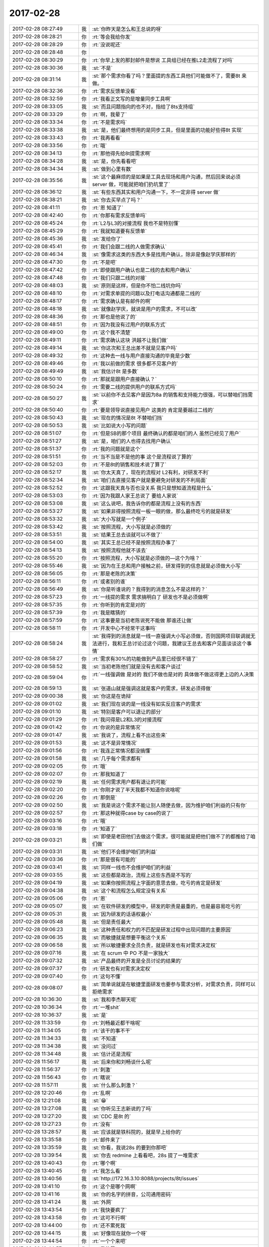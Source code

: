 2017-02-28
-------------

.. list-table::
   :widths: 25, 1, 60

   * - 2017-02-28 08:27:49
     - 我
     - :st:`你昨天是怎么和王总说的呀`
   * - 2017-02-28 08:28:21
     - 你
     - :rt:`等会我给你发`
   * - 2017-02-28 08:28:29
     - 你
     - :rt:`没说呢还`
   * - 2017-02-28 08:28:48
     - 你
     - .. image:: images/137395.jpg
          :width: 100px
   * - 2017-02-28 08:30:29
     - 你
     - :rt:`你早上发的那封邮件是想说 工具组已经在推L2走流程了对吗`
   * - 2017-02-28 08:30:36
     - 我
     - :st:`不是`
   * - 2017-02-28 08:31:14
     - 我
     - :st:`那个需求你看了吗？里面提的东西工具他们可能做不了，需要8t 来做。`
   * - 2017-02-28 08:32:36
     - 你
     - :rt:`需求反馈单没看`
   * - 2017-02-28 08:32:59
     - 你
     - :rt:`我看正文写的是增量同步工具啊`
   * - 2017-02-28 08:33:05
     - 我
     - :st:`而且问题指向的也不对，指给了8ts支持组`
   * - 2017-02-28 08:33:29
     - 你
     - :rt:`啊，我晕了`
   * - 2017-02-28 08:33:34
     - 你
     - :rt:`不是需求吗`
   * - 2017-02-28 08:33:38
     - 我
     - :st:`是，他们最终想用的是同步工具，但是里面的功能好些得8t 实现`
   * - 2017-02-28 08:33:43
     - 你
     - :rt:`我再看看`
   * - 2017-02-28 08:33:56
     - 你
     - :rt:`哦`
   * - 2017-02-28 08:34:13
     - 你
     - :rt:`那他得先给8t提需求啊`
   * - 2017-02-28 08:34:28
     - 我
     - :st:`是，你先看看吧`
   * - 2017-02-28 08:34:34
     - 我
     - :st:`做到心里有数`
   * - 2017-02-28 08:35:56
     - 我
     - :st:`这个最麻烦的是如果是工具去现场和用户沟通，然后回来说必须 server 做，可能就把咱们扔坑里了`
   * - 2017-02-28 08:36:12
     - 我
     - :st:`有些东西其实和用户沟通一下，不一定非得 server 做`
   * - 2017-02-28 08:38:21
     - 我
     - :st:`你去买早点了吗？`
   * - 2017-02-28 08:41:11
     - 你
     - :rt:`恩 知道了`
   * - 2017-02-28 08:42:40
     - 你
     - :rt:`你那有需求反馈单吗`
   * - 2017-02-28 08:45:24
     - 你
     - :rt:`L2与L3的对接流程 我也不是特别懂`
   * - 2017-02-28 08:45:29
     - 你
     - :rt:`我就知道要有反馈单`
   * - 2017-02-28 08:45:36
     - 我
     - :st:`发给你了`
   * - 2017-02-28 08:45:41
     - 你
     - :rt:`我们会跟二线的人做需求确认`
   * - 2017-02-28 08:46:34
     - 我
     - :st:`像需求这类的东西大多是找用户确认，除非是像赵学庆那样的`
   * - 2017-02-28 08:47:30
     - 你
     - :rt:`不是吧`
   * - 2017-02-28 08:47:42
     - 你
     - :rt:`即使跟用户确认也是二线的去和用户确认`
   * - 2017-02-28 08:47:48
     - 你
     - :rt:`我们只跟二线的对接`
   * - 2017-02-28 08:48:03
     - 我
     - :st:`原则是这样，但是你不怕二线坑你吗`
   * - 2017-02-28 08:48:10
     - 你
     - :rt:`对需求单提的问题以及打电话沟通都是二线的`
   * - 2017-02-28 08:48:17
     - 你
     - :rt:`需求确认是有邮件的啊`
   * - 2017-02-28 08:48:18
     - 我
     - :st:`就像赵学庆，就说是用户的需求，不可以改`
   * - 2017-02-28 08:48:36
     - 你
     - :rt:`那也是他说了的`
   * - 2017-02-28 08:48:51
     - 你
     - :rt:`因为我没有过用户的联系方式`
   * - 2017-02-28 08:49:00
     - 你
     - :rt:`这个我不清楚`
   * - 2017-02-28 08:49:11
     - 你
     - :rt:`需求确认这块 洪越不让我们做`
   * - 2017-02-28 08:49:14
     - 我
     - :st:`你这次和王总出差不就是见客户吗`
   * - 2017-02-28 08:49:32
     - 你
     - :rt:`这种去一线与用户直接沟通的毕竟是少数`
   * - 2017-02-28 08:49:46
     - 你
     - :rt:`我以前做的需求 很多都不见客户的`
   * - 2017-02-28 08:49:49
     - 我
     - :st:`我估计8t 是多数`
   * - 2017-02-28 08:50:10
     - 你
     - :rt:`那就是跟用户直接确认？`
   * - 2017-02-28 08:50:24
     - 你
     - :rt:`需要二线的提供用户的联系方式吗`
   * - 2017-02-28 08:50:27
     - 我
     - :st:`以前你不去见客户是因为8a 的销售和支持能力很强，可以替咱们挡需求`
   * - 2017-02-28 08:50:40
     - 你
     - :rt:`要是领导说直接见用户 这类的 肯定是要越过二线的`
   * - 2017-02-28 08:50:43
     - 我
     - :st:`现在的情况是8t 不替咱们挡`
   * - 2017-02-28 08:50:53
     - 我
     - :st:`比如说大小写的问题`
   * - 2017-02-28 08:51:07
     - 你
     - :rt:`但是SB的那个项目 最终确认的都是咱们的人 虽然已经见了用户`
   * - 2017-02-28 08:51:27
     - 我
     - :st:`是，咱们的人也得去找用户确认`
   * - 2017-02-28 08:51:37
     - 你
     - :rt:`我的问题就是这个`
   * - 2017-02-28 08:51:51
     - 你
     - :rt:`当不当是不是他的事 这个是流程说了算的`
   * - 2017-02-28 08:52:03
     - 你
     - :rt:`不是8t的销售和技术说了算了`
   * - 2017-02-28 08:52:17
     - 我
     - :st:`你太天真了，现在的流程对 L2有利，对研发不利`
   * - 2017-02-28 08:52:34
     - 我
     - :st:`咱们去直接见客户就是要避免对研发的不利局面`
   * - 2017-02-28 08:52:52
     - 你
     - :rt:`这跟我天真与否也没关系 我只是想知道流程是什么`
   * - 2017-02-28 08:53:03
     - 你
     - :rt:`因为我跟人家王总说了 要给人家说`
   * - 2017-02-28 08:53:08
     - 我
     - :st:`这么说吧，我告诉你的都是流程上没有的东西`
   * - 2017-02-28 08:53:27
     - 我
     - :st:`如果非得按照流程一板一眼的做，那么最终吃亏的就是研发`
   * - 2017-02-28 08:53:32
     - 我
     - :st:`大小写就是一个例子`
   * - 2017-02-28 08:53:42
     - 我
     - :st:`按照流程，大小写就是必须做的`
   * - 2017-02-28 08:53:51
     - 我
     - :st:`结果王总去谈就可以不做了`
   * - 2017-02-28 08:54:00
     - 我
     - :st:`其实王总已经不是按照流程办事了`
   * - 2017-02-28 08:54:13
     - 我
     - :st:`按照流程他就不该去`
   * - 2017-02-28 08:55:20
     - 你
     - :rt:`按照流程，大小写就是必须做的—这个为啥？`
   * - 2017-02-28 08:55:46
     - 我
     - :st:`因为在王总和用户接触之前，研发得到的信息就是必须做大小写`
   * - 2017-02-28 08:56:05
     - 你
     - :rt:`那是老陈的决策`
   * - 2017-02-28 08:56:11
     - 你
     - :rt:`或者别的谁`
   * - 2017-02-28 08:56:49
     - 我
     - :st:`你是听谁说的？我得到的消息怎么不是这样的？`
   * - 2017-02-28 08:57:23
     - 你
     - :rt:`一线提的需求 需求搞明白了 研发也不是必须做啊`
   * - 2017-02-28 08:57:35
     - 你
     - :rt:`你听到的肯定是对的`
   * - 2017-02-28 08:57:39
     - 你
     - :rt:`我是瞎猜的`
   * - 2017-02-28 08:57:59
     - 你
     - :rt:`这事要是当初老陈说死不能做 那谁还让做`
   * - 2017-02-28 08:58:11
     - 你
     - :rt:`开发中心不经常干这事吗`
   * - 2017-02-28 08:58:24
     - 我
     - :st:`我得到的消息就是一线一直强调大小写必须做，否则国网项目联调就无法进行，我和王总讨论过这个问题，我建议王总去和客户见面谈谈这个事情`
   * - 2017-02-28 08:58:27
     - 你
     - :rt:`需求有30%的功能做到产品里已经很不错了`
   * - 2017-02-28 08:58:52
     - 我
     - :st:`当初老陈他们就是没有去和客户谈过`
   * - 2017-02-28 08:59:04
     - 你
     - :rt:`一线强调做 是对的 我们不做也是对的 具体做不做这得更上边的人决策`
   * - 2017-02-28 08:59:13
     - 我
     - :st:`张道山就是强调这就是客户的需求，研发必须得做`
   * - 2017-02-28 09:00:38
     - 我
     - :st:`你这是在诡辩`
   * - 2017-02-28 09:01:02
     - 我
     - :st:`我们现在说的是一线没有如实反应客户的需求`
   * - 2017-02-28 09:01:10
     - 我
     - :st:`特别是客户可以退让的部分`
   * - 2017-02-28 09:01:29
     - 你
     - :rt:`我问得是L2和L3的对接流程`
   * - 2017-02-28 09:01:42
     - 你
     - :rt:`你说的是异常情况`
   * - 2017-02-28 09:01:47
     - 我
     - :st:`我说了，流程上看不出这些来`
   * - 2017-02-28 09:01:53
     - 我
     - :st:`这不是异常情况`
   * - 2017-02-28 09:01:56
     - 你
     - :rt:`我连正常情况都没搞懂`
   * - 2017-02-28 09:01:58
     - 我
     - :st:`几乎每个需求都有`
   * - 2017-02-28 09:02:05
     - 你
     - :rt:`哦`
   * - 2017-02-28 09:02:07
     - 你
     - :rt:`那我知道了`
   * - 2017-02-28 09:02:19
     - 我
     - :st:`任何需求用户都有退让的可能`
   * - 2017-02-28 09:02:20
     - 你
     - :rt:`你刚才说了半天我都不知道你说啥呢`
   * - 2017-02-28 09:02:26
     - 你
     - :rt:`那倒是`
   * - 2017-02-28 09:02:50
     - 我
     - :st:`我是说这个需求不能让别人随便去做，因为维护咱们利益的只有你`
   * - 2017-02-28 09:02:57
     - 你
     - :rt:`那这种就得case by case的说了`
   * - 2017-02-28 09:03:16
     - 你
     - :rt:`哦`
   * - 2017-02-28 09:03:18
     - 你
     - :rt:`知道了`
   * - 2017-02-28 09:03:21
     - 我
     - :st:`即使是老田他们去做这个需求，很可能就是把他们做不了的都推给了咱们做`
   * - 2017-02-28 09:03:31
     - 我
     - :st:`他们不会维护咱们的利益`
   * - 2017-02-28 09:03:36
     - 你
     - :rt:`那是很有可能的`
   * - 2017-02-28 09:03:41
     - 我
     - :st:`同样一线也不会维护咱们的利益`
   * - 2017-02-28 09:03:55
     - 我
     - :st:`这些都是政治，流程上这些东西是不写的`
   * - 2017-02-28 09:04:19
     - 我
     - :st:`如果你按照流程上字面的意思去做，吃亏的肯定是研发`
   * - 2017-02-28 09:04:38
     - 我
     - :st:`这个和流程怎么规定没有关系`
   * - 2017-02-28 09:05:06
     - 你
     - :rt:`恩`
   * - 2017-02-28 09:05:07
     - 我
     - :st:`在软件研发的模型中，研发的职责是最重的，也是最容易吃亏的`
   * - 2017-02-28 09:05:31
     - 我
     - :st:`因为研发的话语权最小`
   * - 2017-02-28 09:05:48
     - 我
     - :st:`但是责任最大`
   * - 2017-02-28 09:06:23
     - 我
     - :st:`这种责任和权力的不匹配是研发过程中出现问题的主要原因`
   * - 2017-02-28 09:06:35
     - 我
     - :st:`而敏捷就是想要平衡这个关系`
   * - 2017-02-28 09:06:58
     - 我
     - :st:`所以敏捷要求全员负责，就是研发也有对需求决定权`
   * - 2017-02-28 09:07:16
     - 我
     - :st:`在 scrum 中 PO 不是一家独大`
   * - 2017-02-28 09:07:32
     - 我
     - :st:`产品最终的开发是全员讨论的结果的`
   * - 2017-02-28 09:07:37
     - 你
     - :rt:`研发也有对需求决定权`
   * - 2017-02-28 09:07:40
     - 你
     - :rt:`这句不懂`
   * - 2017-02-28 09:08:07
     - 我
     - :st:`简单说就是在敏捷里面研发也要参与需求分析，对需求负责，同样可以拒绝需求`
   * - 2017-02-28 10:36:30
     - 我
     - :st:`我和李杰聊天呢`
   * - 2017-02-28 10:36:34
     - 你
     - :rt:`一堆shit`
   * - 2017-02-28 10:36:37
     - 我
     - :st:`是`
   * - 2017-02-28 11:33:59
     - 你
     - :rt:`刘畅最近都干啥呢`
   * - 2017-02-28 11:34:05
     - 你
     - :rt:`该干的事不干`
   * - 2017-02-28 11:34:33
     - 我
     - :st:`不知道`
   * - 2017-02-28 11:34:38
     - 我
     - :st:`没问过`
   * - 2017-02-28 11:34:48
     - 我
     - :st:`估计还是流程`
   * - 2017-02-28 11:56:17
     - 我
     - :st:`后来你和刘畅谈什么呢`
   * - 2017-02-28 11:56:37
     - 你
     - :rt:`刺激`
   * - 2017-02-28 11:56:43
     - 你
     - :rt:`瞎说`
   * - 2017-02-28 11:57:11
     - 我
     - :st:`什么那么刺激？`
   * - 2017-02-28 12:20:46
     - 你
     - :rt:`乱啊`
   * - 2017-02-28 12:21:08
     - 我
     - :st:`😁`
   * - 2017-02-28 13:27:08
     - 我
     - :st:`你听见王志新说的了吗`
   * - 2017-02-28 13:27:20
     - 我
     - :st:`CDC 是8t 的`
   * - 2017-02-28 13:27:23
     - 你
     - :rt:`没有`
   * - 2017-02-28 13:28:57
     - 我
     - :st:`应该就是铁科院的，就是早上给你的`
   * - 2017-02-28 13:35:58
     - 你
     - :rt:`邮件来了`
   * - 2017-02-28 13:35:59
     - 我
     - :st:`你看，我说28s 的要到你那吧`
   * - 2017-02-28 13:39:54
     - 我
     - :st:`你去 redmine 上看看吧，28s 提了一堆需求`
   * - 2017-02-28 13:40:43
     - 你
     - :rt:`哪个啊`
   * - 2017-02-28 13:40:45
     - 你
     - :rt:`我怎么看`
   * - 2017-02-28 13:40:56
     - 我
     - :st:`http://172.16.3.10:8088/projects/8t/issues`
   * - 2017-02-28 13:41:10
     - 你
     - :rt:`这个是哪个网啊`
   * - 2017-02-28 13:41:16
     - 我
     - :st:`你的名字的拼音，公司通用密码`
   * - 2017-02-28 13:41:24
     - 我
     - :st:`外网`
   * - 2017-02-28 13:43:54
     - 你
     - :rt:`我快要疯了`
   * - 2017-02-28 13:43:58
     - 你
     - :rt:`这可不行啊`
   * - 2017-02-28 13:44:00
     - 你
     - :rt:`还不累死我`
   * - 2017-02-28 13:44:15
     - 我
     - :st:`好像现在就你一个呀`
   * - 2017-02-28 13:44:54
     - 你
     - :rt:`一个个来吧`
   * - 2017-02-28 13:44:57
     - 你
     - :rt:`我的晕`
   * - 2017-02-28 13:46:58
     - 我
     - :st:`你赶紧准备吧，现在和 dsd 混着是在是太乱了`
   * - 2017-02-28 13:47:17
     - 我
     - :st:`要不是 mpp 扯着我，我真恨不得让张工他们出去`
   * - 2017-02-28 13:48:39
     - 你
     - :rt:`唉`
   * - 2017-02-28 13:48:45
     - 你
     - :rt:`真费劲`
   * - 2017-02-28 13:48:51
     - 你
     - :rt:`张工就是个添乱的`
   * - 2017-02-28 13:49:04
     - 我
     - :st:`没错，还对咱们的流程指手画脚的`
   * - 2017-02-28 13:49:51
     - 你
     - :rt:`是`
   * - 2017-02-28 13:50:05
     - 你
     - :rt:`对咱们的流程指手画脚 真正的事还不做`
   * - 2017-02-28 14:31:35
     - 我
     - :st:`流程的事情没有你想的那么简单`
   * - 2017-02-28 14:31:42
     - 你
     - :rt:`en`
   * - 2017-02-28 14:31:54
     - 我
     - :st:`现在刘畅是有抵触的`
   * - 2017-02-28 14:32:26
     - 我
     - :st:`她一直强调他们原来的流程和咱们流程之间的不同`
   * - 2017-02-28 14:32:45
     - 你
     - :rt:`是`
   * - 2017-02-28 14:33:16
     - 我
     - :st:`你不要和她讨论这些，我去安排这些`
   * - 2017-02-28 14:33:26
     - 你
     - :rt:`我没怎么跟他说`
   * - 2017-02-28 14:33:29
     - 我
     - :st:`你现在就只管需求`
   * - 2017-02-28 14:33:32
     - 你
     - :rt:`你去说吧`
   * - 2017-02-28 14:33:38
     - 你
     - :rt:`今天也没说什么`
   * - 2017-02-28 14:33:40
     - 我
     - :st:`争取做到需求主管`
   * - 2017-02-28 14:33:46
     - 你
     - :rt:`哦`
   * - 2017-02-28 14:33:52
     - 我
     - :st:`明面上我尽量不管需求`
   * - 2017-02-28 14:34:03
     - 你
     - :rt:`哦`
   * - 2017-02-28 14:34:08
     - 我
     - :st:`这样可以给你让出上升通道`
   * - 2017-02-28 14:34:25
     - 我
     - :st:`如果顺利没准明年你就是主管了`
   * - 2017-02-28 14:34:29
     - 你
     - :rt:`唉`
   * - 2017-02-28 14:34:34
     - 你
     - :rt:`好`
   * - 2017-02-28 14:34:41
     - 我
     - :st:`怎么叹气`
   * - 2017-02-28 14:34:56
     - 你
     - :rt:`主不主管的吧 觉得需求没有什么省心的`
   * - 2017-02-28 14:35:10
     - 你
     - :rt:`我会努力的`
   * - 2017-02-28 14:56:43
     - 我
     - :st:`亲呀，你对流程的理解是在是太浅了`
   * - 2017-02-28 14:57:12
     - 我
     - :st:`你经常把自己扔进坑里`
   * - 2017-02-28 14:57:41
     - 我
     - :st:`关于流程的事情你就听我的安排吧，别掺和了`
   * - 2017-02-28 14:57:49
     - 你
     - :rt:`恩`
   * - 2017-02-28 14:57:50
     - 你
     - :rt:`好的`
   * - 2017-02-28 14:57:53
     - 你
     - :rt:`我不想参合`
   * - 2017-02-28 14:58:02
     - 你
     - :rt:`真心话[微笑]`
   * - 2017-02-28 14:58:05
     - 我
     - :st:`我是想让高杰全回复的`
   * - 2017-02-28 14:58:14
     - 你
     - :rt:`我也是啊`
   * - 2017-02-28 14:58:17
     - 你
     - :rt:`哈哈`
   * - 2017-02-28 14:58:31
     - 我
     - :st:`刚才你这么一搅和，她说让你回复，我也没法说什么了`
   * - 2017-02-28 14:59:18
     - 你
     - :rt:`行了  你别怪我了`
   * - 2017-02-28 14:59:30
     - 你
     - :rt:`我错了还不行嘛`
   * - 2017-02-28 14:59:31
     - 我
     - :st:`我没怪你`
   * - 2017-02-28 14:59:34
     - 我
     - :st:`真的`
   * - 2017-02-28 14:59:41
     - 你
     - :rt:`以后不该我听的 你赶紧把我赶走`
   * - 2017-02-28 15:00:07
     - 我
     - :st:`我是爱护你，不是说你`
   * - 2017-02-28 15:02:20
     - 你
     - :rt:`我知道了`
   * - 2017-02-28 15:02:24
     - 你
     - :rt:`你就是说我呢`
   * - 2017-02-28 15:02:26
     - 你
     - :rt:`哼`
   * - 2017-02-28 15:02:57
     - 我
     - :st:`好吧，我承认错误`
   * - 2017-02-28 15:05:41
     - 你
     - :rt:`我欣然接受`
   * - 2017-02-28 15:05:49
     - 你
     - :rt:`不客气`
   * - 2017-02-28 15:06:06
     - 我
     - :st:`😄`
   * - 2017-02-28 15:09:45
     - 你
     - :rt:`注释的那个 说是给表、列加注释`
   * - 2017-02-28 15:10:04
     - 你
     - :rt:`你说给视图啥的其他数据库对象加注释还写吗`
   * - 2017-02-28 15:43:12
     - 我
     - :st:`刚才没带手机`
   * - 2017-02-28 15:43:20
     - 我
     - :st:`你就先写这两个`
   * - 2017-02-28 15:43:26
     - 你
     - :rt:`hao`
   * - 2017-02-28 16:15:44
     - 我
     - :st:`亲，你干啥呢`
   * - 2017-02-28 16:15:58
     - 你
     - :rt:`写软需`
   * - 2017-02-28 16:16:11
     - 你
     - :rt:`写软需的时候感觉特别爽`
   * - 2017-02-28 16:16:12
     - 我
     - :st:`哪个？`
   * - 2017-02-28 16:16:13
     - 你
     - :rt:`哈哈`
   * - 2017-02-28 16:16:15
     - 你
     - :rt:`注释的啊`
   * - 2017-02-28 16:16:24
     - 我
     - :st:`嗯嗯`
   * - 2017-02-28 16:17:43
     - 你
     - :rt:`刚才老田竟然拿PBC压洪越`
   * - 2017-02-28 16:17:51
     - 我
     - :st:`啊`
   * - 2017-02-28 16:17:58
     - 我
     - :st:`这么张狂`
   * - 2017-02-28 17:09:21
     - 我
     - :st:`雅砻江的问题升级了`
   * - 2017-02-28 17:09:28
     - 你
     - :rt:`zale`
   * - 2017-02-28 17:13:17
     - 我
     - :st:`人家要咱们马上给个时间，原来Q3给他们，人家不同意`
   * - 2017-02-28 18:27:21
     - 你
     - :rt:`软需写完了`
   * - 2017-02-28 18:27:24
     - 你
     - :rt:`发给王总啦`
   * - 2017-02-28 18:39:07
     - 我
     - :st:`真棒👍`